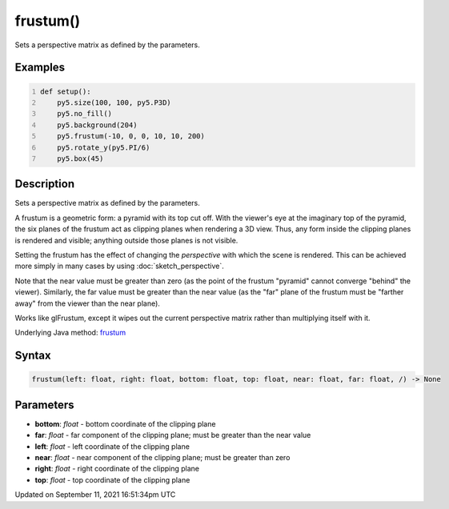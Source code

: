 frustum()
=========

Sets a perspective matrix as defined by the parameters.

Examples
--------

.. raw:: html

    <div class="example-table">

.. raw:: html

    <div class="example-row"><div class="example-cell-image">

.. image:: /images/reference/Sketch_frustum_0.png
    :alt: example picture for frustum()

.. raw:: html

    </div><div class="example-cell-code">

.. code:: python
    :number-lines:

    def setup():
        py5.size(100, 100, py5.P3D)
        py5.no_fill()
        py5.background(204)
        py5.frustum(-10, 0, 0, 10, 10, 200)
        py5.rotate_y(py5.PI/6)
        py5.box(45)

.. raw:: html

    </div></div>

.. raw:: html

    </div>

Description
-----------

Sets a perspective matrix as defined by the parameters.

A frustum is a geometric form: a pyramid with its top cut off.  With the viewer's eye at the imaginary top of the pyramid, the six planes of the frustum act as clipping planes when rendering a 3D view.  Thus, any form inside the clipping planes is rendered and visible; anything outside those planes is not visible.

Setting the frustum has the effect of changing the *perspective* with which the scene is rendered.  This can be achieved more simply in many cases by using :doc:`sketch_perspective`.

Note that the near value must be greater than zero (as the point of the frustum "pyramid" cannot converge "behind" the viewer).  Similarly, the far value must be greater than the near value (as the "far" plane of the frustum must be "farther away" from the viewer than the near plane).

Works like glFrustum, except it wipes out the current perspective matrix rather than multiplying itself with it.

Underlying Java method: `frustum <https://processing.org/reference/frustum_.html>`_

Syntax
------

.. code:: python

    frustum(left: float, right: float, bottom: float, top: float, near: float, far: float, /) -> None

Parameters
----------

* **bottom**: `float` - bottom coordinate of the clipping plane
* **far**: `float` - far component of the clipping plane; must be greater than the near value
* **left**: `float` - left coordinate of the clipping plane
* **near**: `float` - near component of the clipping plane; must be greater than zero
* **right**: `float` - right coordinate of the clipping plane
* **top**: `float` - top coordinate of the clipping plane


Updated on September 11, 2021 16:51:34pm UTC

